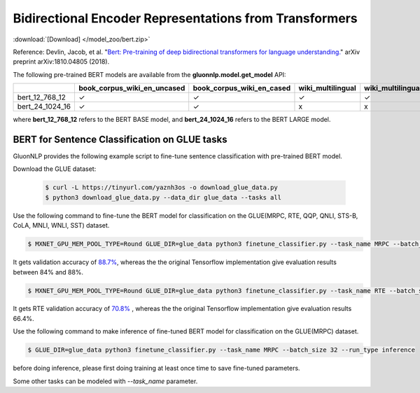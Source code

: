 Bidirectional Encoder Representations from Transformers
-------------------------------------------------------

:download:`[Download] </model_zoo/bert.zip>`

Reference: Devlin, Jacob, et al. "`Bert: Pre-training of deep bidirectional transformers for language understanding. <https://arxiv.org/abs/1810.04805>`_" arXiv preprint arXiv:1810.04805 (2018).

The following pre-trained BERT models are available from the **gluonnlp.model.get_model** API:

+--------------------+---------------------------------+-------------------------------+--------------------+-------------------------+---------+
|                    | book_corpus_wiki_en_uncased     | book_corpus_wiki_en_cased     | wiki_multilingual  | wiki_multilingual_cased | wiki_cn |
+====================+=================================+===============================+====================+=========================+=========+
| bert_12_768_12     | ✓                               | ✓                             | ✓                  | ✓                       | ✓       |
+--------------------+---------------------------------+-------------------------------+--------------------+-------------------------+---------+
| bert_24_1024_16    | ✓                               | ✓                             | x                  | x                       | x       |
+--------------------+---------------------------------+-------------------------------+--------------------+-------------------------+---------+

where **bert_12_768_12** refers to the BERT BASE model, and **bert_24_1024_16** refers to the BERT LARGE model.

BERT for Sentence Classification on GLUE tasks
~~~~~~~~~~~~~~~~~~~~~~~~~~~~~~~~~~~~~~~~~~~~~~

GluonNLP provides the following example script to fine-tune sentence classification with pre-trained
BERT model.

Download the GLUE dataset:

 .. code-block:: console

    $ curl -L https://tinyurl.com/yaznh3os -o download_glue_data.py
    $ python3 download_glue_data.py --data_dir glue_data --tasks all

Use the following command to fine-tune the BERT model for classification on the GLUE(MRPC, RTE, QQP, QNLI, STS-B, CoLA, MNLI, WNLI, SST) dataset.

.. code-block:: console

   $ MXNET_GPU_MEM_POOL_TYPE=Round GLUE_DIR=glue_data python3 finetune_classifier.py --task_name MRPC --batch_size 32 --optimizer bertadam --epochs 3 --gpu --lr 2e-5

It gets validation accuracy of `88.7% <https://raw.githubusercontent.com/dmlc/web-data/master/gluonnlp/logs/bert/finetuned_mrpc.log>`_, whereas the the original Tensorflow implementation give evaluation results between 84% and 88%.

.. code-block:: console

   $ MXNET_GPU_MEM_POOL_TYPE=Round GLUE_DIR=glue_data python3 finetune_classifier.py --task_name RTE --batch_size 32 --optimizer bertadam --epochs 3 --gpu  --lr 2e-5

It gets RTE validation accuracy of `70.8% <https://raw.githubusercontent.com/dmlc/web-data/master/gluonnlp/logs/bert/finetuned_rte.log>`_
, whereas the the original Tensorflow implementation give evaluation results 66.4%.

Use the following command to make inference of fine-tuned BERT model for classification on the GLUE(MRPC) dataset.

.. code-block:: console

   $ GLUE_DIR=glue_data python3 finetune_classifier.py --task_name MRPC --batch_size 32 --run_type inference

before doing inference, please first doing training at least once time to save fine-tuned parameters.

Some other tasks can be modeled with `--task_name` parameter.
